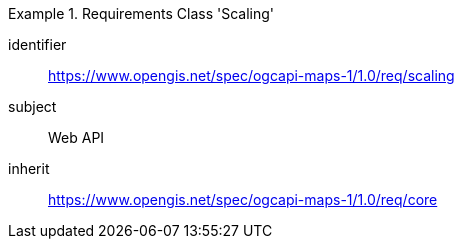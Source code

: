 [[rc_table_scaling]]
////
[cols="1,4",width="90%"]
|===
2+|*Requirements Class Scaling*
2+|https://www.opengis.net/spec/ogcapi-maps-1/1.0/req/scaling
|Target type |Web API
|Dependency |https://www.opengis.net/spec/ogcapi-maps-1/1.0/req/core
|===
////

[requirements_class]
.Requirements Class 'Scaling'
====
[%metadata]
identifier:: https://www.opengis.net/spec/ogcapi-maps-1/1.0/req/scaling
subject:: Web API
inherit:: https://www.opengis.net/spec/ogcapi-maps-1/1.0/req/core
====